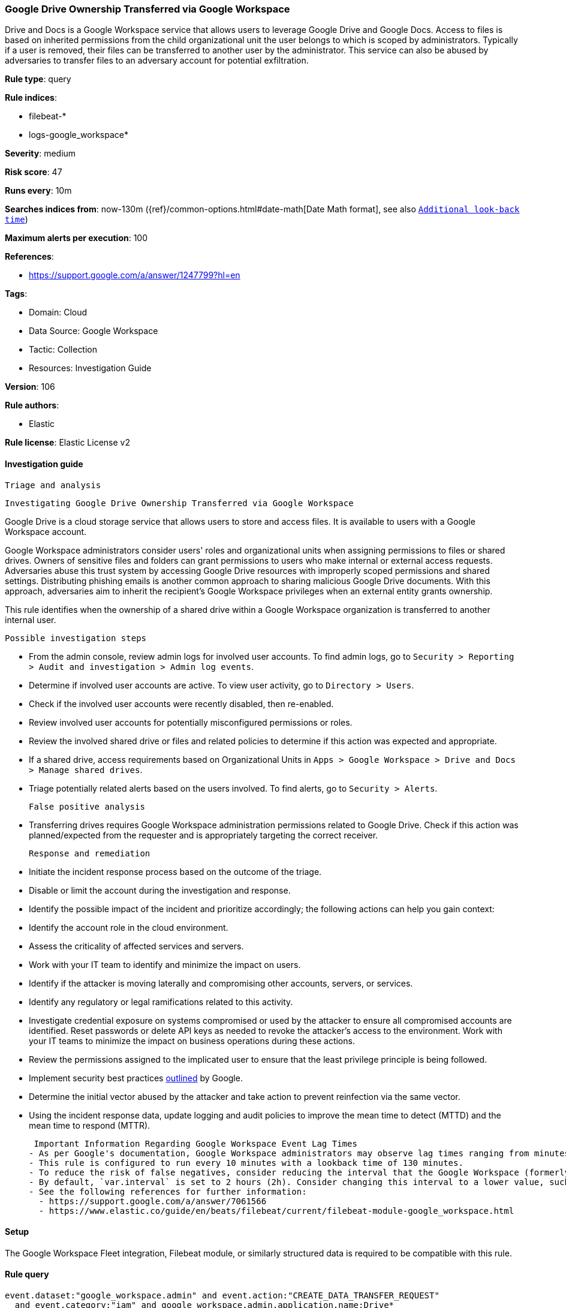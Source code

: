 [[google-drive-ownership-transferred-via-google-workspace]]
=== Google Drive Ownership Transferred via Google Workspace

Drive and Docs is a Google Workspace service that allows users to leverage Google Drive and Google Docs. Access to files is based on inherited permissions from the child organizational unit the user belongs to which is scoped by administrators. Typically if a user is removed, their files can be transferred to another user by the administrator. This service can also be abused by adversaries to transfer files to an adversary account for potential exfiltration.

*Rule type*: query

*Rule indices*: 

* filebeat-*
* logs-google_workspace*

*Severity*: medium

*Risk score*: 47

*Runs every*: 10m

*Searches indices from*: now-130m ({ref}/common-options.html#date-math[Date Math format], see also <<rule-schedule, `Additional look-back time`>>)

*Maximum alerts per execution*: 100

*References*: 

* https://support.google.com/a/answer/1247799?hl=en

*Tags*: 

* Domain: Cloud
* Data Source: Google Workspace
* Tactic: Collection
* Resources: Investigation Guide

*Version*: 106

*Rule authors*: 

* Elastic

*Rule license*: Elastic License v2


==== Investigation guide


 Triage and analysis

 Investigating Google Drive Ownership Transferred via Google Workspace

Google Drive is a cloud storage service that allows users to store and access files. It is available to users with a Google Workspace account.

Google Workspace administrators consider users' roles and organizational units when assigning permissions to files or shared drives. Owners of sensitive files and folders can grant permissions to users who make internal or external access requests. Adversaries abuse this trust system by accessing Google Drive resources with improperly scoped permissions and shared settings. Distributing phishing emails is another common approach to sharing malicious Google Drive documents. With this approach, adversaries aim to inherit the recipient's Google Workspace privileges when an external entity grants ownership.

This rule identifies when the ownership of a shared drive within a Google Workspace organization is transferred to another internal user.

 Possible investigation steps

- From the admin console, review admin logs for involved user accounts. To find admin logs, go to `Security > Reporting > Audit and investigation > Admin log events`.
- Determine if involved user accounts are active. To view user activity, go to `Directory > Users`.
- Check if the involved user accounts were recently disabled, then re-enabled.
- Review involved user accounts for potentially misconfigured permissions or roles.
- Review the involved shared drive or files and related policies to determine if this action was expected and appropriate.
- If a shared drive, access requirements based on Organizational Units in `Apps > Google Workspace > Drive and Docs > Manage shared drives`.
- Triage potentially related alerts based on the users involved. To find alerts, go to `Security > Alerts`.

 False positive analysis

- Transferring drives requires Google Workspace administration permissions related to Google Drive. Check if this action was planned/expected from the requester and is appropriately targeting the correct receiver.

 Response and remediation

- Initiate the incident response process based on the outcome of the triage.
- Disable or limit the account during the investigation and response.
- Identify the possible impact of the incident and prioritize accordingly; the following actions can help you gain context:
    - Identify the account role in the cloud environment.
    - Assess the criticality of affected services and servers.
    - Work with your IT team to identify and minimize the impact on users.
    - Identify if the attacker is moving laterally and compromising other accounts, servers, or services.
    - Identify any regulatory or legal ramifications related to this activity.
- Investigate credential exposure on systems compromised or used by the attacker to ensure all compromised accounts are identified. Reset passwords or delete API keys as needed to revoke the attacker's access to the environment. Work with your IT teams to minimize the impact on business operations during these actions.
- Review the permissions assigned to the implicated user to ensure that the least privilege principle is being followed.
- Implement security best practices https://support.google.com/a/answer/7587183[outlined] by Google.
- Determine the initial vector abused by the attacker and take action to prevent reinfection via the same vector.
- Using the incident response data, update logging and audit policies to improve the mean time to detect (MTTD) and the mean time to respond (MTTR).



 Important Information Regarding Google Workspace Event Lag Times
- As per Google's documentation, Google Workspace administrators may observe lag times ranging from minutes up to 3 days between the time of an event's occurrence and the event being visible in the Google Workspace admin/audit logs.
- This rule is configured to run every 10 minutes with a lookback time of 130 minutes.
- To reduce the risk of false negatives, consider reducing the interval that the Google Workspace (formerly G Suite) Filebeat module polls Google's reporting API for new events.
- By default, `var.interval` is set to 2 hours (2h). Consider changing this interval to a lower value, such as 10 minutes (10m).
- See the following references for further information:
  - https://support.google.com/a/answer/7061566
  - https://www.elastic.co/guide/en/beats/filebeat/current/filebeat-module-google_workspace.html

==== Setup


The Google Workspace Fleet integration, Filebeat module, or similarly structured data is required to be compatible with this rule.

==== Rule query


[source, js]
----------------------------------
event.dataset:"google_workspace.admin" and event.action:"CREATE_DATA_TRANSFER_REQUEST"
  and event.category:"iam" and google_workspace.admin.application.name:Drive*

----------------------------------

*Framework*: MITRE ATT&CK^TM^

* Tactic:
** Name: Collection
** ID: TA0009
** Reference URL: https://attack.mitre.org/tactics/TA0009/
* Technique:
** Name: Data Staged
** ID: T1074
** Reference URL: https://attack.mitre.org/techniques/T1074/
* Sub-technique:
** Name: Remote Data Staging
** ID: T1074.002
** Reference URL: https://attack.mitre.org/techniques/T1074/002/
